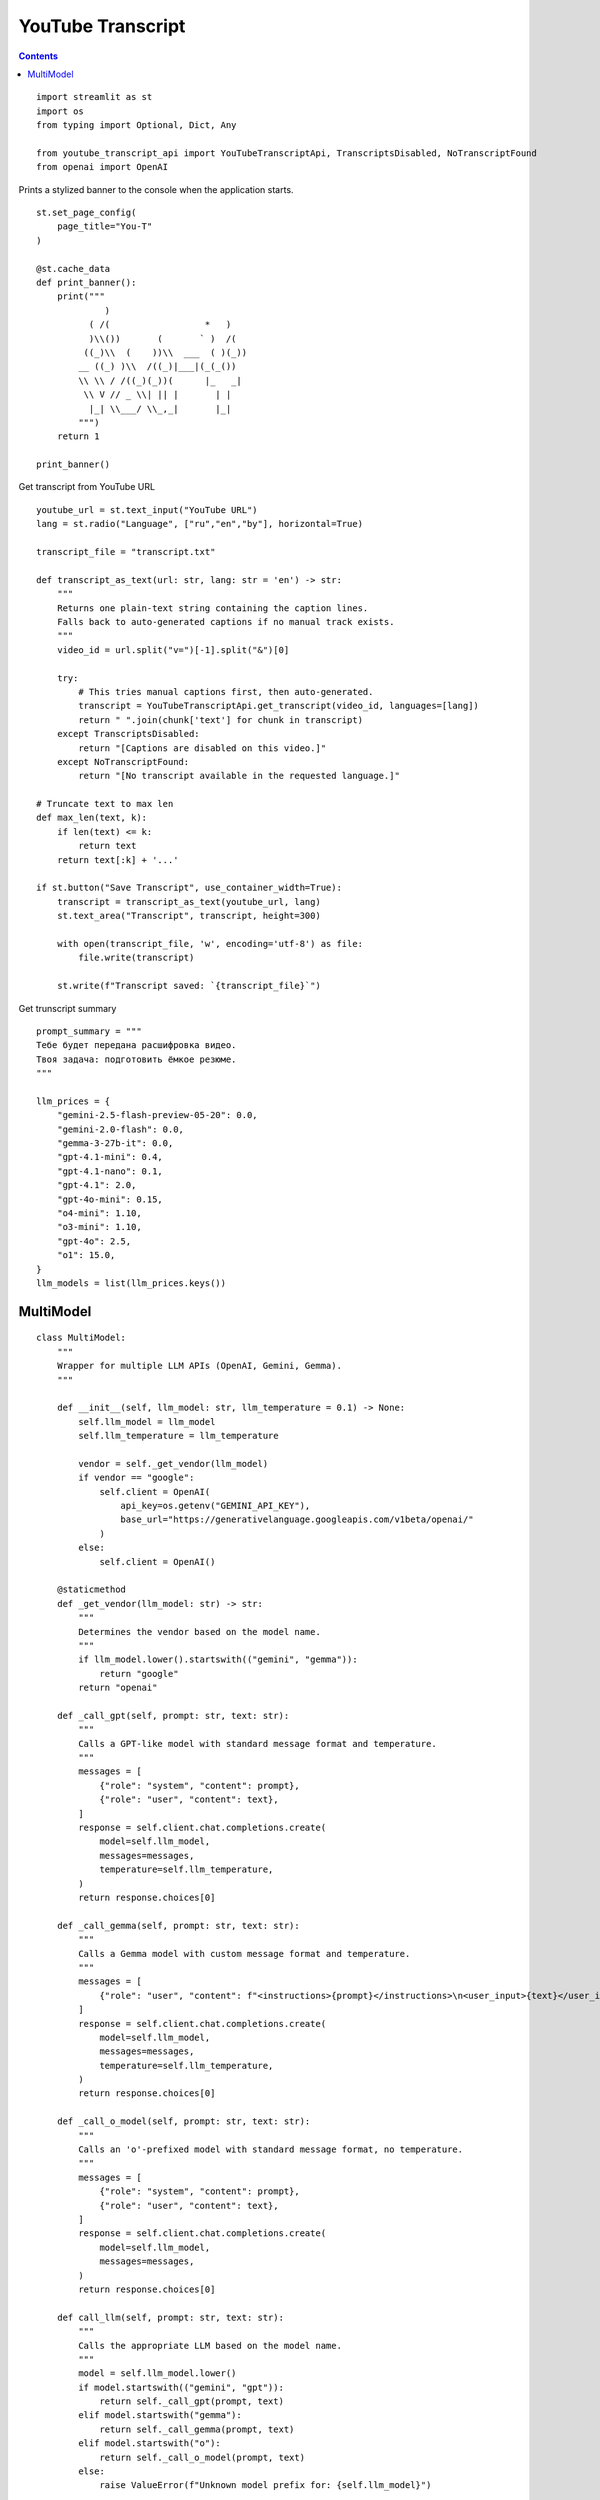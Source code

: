 YouTube Transcript
==================

.. contents::

::

  import streamlit as st
  import os
  from typing import Optional, Dict, Any

  from youtube_transcript_api import YouTubeTranscriptApi, TranscriptsDisabled, NoTranscriptFound
  from openai import OpenAI

Prints a stylized banner to the console when the application starts.

::

  st.set_page_config(
      page_title="You-T"
  )

  @st.cache_data
  def print_banner():
      print("""
               )                                                      
            ( /(                  *   )                               
            )\\())       (       ` )  /(                               
           ((_)\\  (    ))\\  ___  ( )(_))                              
          __ ((_) )\\  /((_)|___|(_(_())                               
          \\ \\ / /((_)(_))(      |_   _|                               
           \\ V // _ \\| || |       | |                                 
            |_| \\___/ \\_,_|       |_|                                 
          """)
      return 1

  print_banner()

Get transcript from YouTube URL

::

  youtube_url = st.text_input("YouTube URL")
  lang = st.radio("Language", ["ru","en","by"], horizontal=True)

  transcript_file = "transcript.txt"

  def transcript_as_text(url: str, lang: str = 'en') -> str:
      """
      Returns one plain‑text string containing the caption lines.
      Falls back to auto‑generated captions if no manual track exists.
      """
      video_id = url.split("v=")[-1].split("&")[0]

      try:
          # This tries manual captions first, then auto‑generated.
          transcript = YouTubeTranscriptApi.get_transcript(video_id, languages=[lang])
          return " ".join(chunk['text'] for chunk in transcript)
      except TranscriptsDisabled:
          return "[Captions are disabled on this video.]"
      except NoTranscriptFound:
          return "[No transcript available in the requested language.]"
  
  # Truncate text to max len
  def max_len(text, k):
      if len(text) <= k:
          return text
      return text[:k] + '...'
  
  if st.button("Save Transcript", use_container_width=True):
      transcript = transcript_as_text(youtube_url, lang)    
      st.text_area("Transcript", transcript, height=300)

      with open(transcript_file, 'w', encoding='utf-8') as file:
          file.write(transcript)

      st.write(f"Transcript saved: `{transcript_file}`")  

Get trunscript summary

::

  prompt_summary = """
  Тебе будет передана расшифровка видео.
  Твоя задача: подготовить ёмкое резюме.
  """

  llm_prices = {
      "gemini-2.5-flash-preview-05-20": 0.0,
      "gemini-2.0-flash": 0.0,
      "gemma-3-27b-it": 0.0,
      "gpt-4.1-mini": 0.4,
      "gpt-4.1-nano": 0.1,
      "gpt-4.1": 2.0,
      "gpt-4o-mini": 0.15,
      "o4-mini": 1.10,
      "o3-mini": 1.10,
      "gpt-4o": 2.5,
      "o1": 15.0,
  }
  llm_models = list(llm_prices.keys())

            
MultiModel
----------

::

  class MultiModel:
      """
      Wrapper for multiple LLM APIs (OpenAI, Gemini, Gemma).
      """

      def __init__(self, llm_model: str, llm_temperature = 0.1) -> None:
          self.llm_model = llm_model
          self.llm_temperature = llm_temperature

          vendor = self._get_vendor(llm_model)
          if vendor == "google":
              self.client = OpenAI(
                  api_key=os.getenv("GEMINI_API_KEY"),
                  base_url="https://generativelanguage.googleapis.com/v1beta/openai/"
              )
          else:
              self.client = OpenAI()

      @staticmethod
      def _get_vendor(llm_model: str) -> str:
          """
          Determines the vendor based on the model name.
          """
          if llm_model.lower().startswith(("gemini", "gemma")):
              return "google"
          return "openai"

      def _call_gpt(self, prompt: str, text: str):
          """
          Calls a GPT-like model with standard message format and temperature.
          """
          messages = [
              {"role": "system", "content": prompt},
              {"role": "user", "content": text},
          ]
          response = self.client.chat.completions.create(
              model=self.llm_model,
              messages=messages,
              temperature=self.llm_temperature,
          )
          return response.choices[0]

      def _call_gemma(self, prompt: str, text: str):
          """
          Calls a Gemma model with custom message format and temperature.
          """
          messages = [
              {"role": "user", "content": f"<instructions>{prompt}</instructions>\n<user_input>{text}</user_input>"},
          ]
          response = self.client.chat.completions.create(
              model=self.llm_model,
              messages=messages,
              temperature=self.llm_temperature,
          )
          return response.choices[0]

      def _call_o_model(self, prompt: str, text: str):
          """
          Calls an 'o'-prefixed model with standard message format, no temperature.
          """
          messages = [
              {"role": "system", "content": prompt},
              {"role": "user", "content": text},
          ]
          response = self.client.chat.completions.create(
              model=self.llm_model,
              messages=messages,
          )
          return response.choices[0]

      def call_llm(self, prompt: str, text: str):
          """
          Calls the appropriate LLM based on the model name.
          """
          model = self.llm_model.lower()
          if model.startswith(("gemini", "gpt")):
              return self._call_gpt(prompt, text)
          elif model.startswith("gemma"):
              return self._call_gemma(prompt, text)
          elif model.startswith("o"):
              return self._call_o_model(prompt, text)
          else:
              raise ValueError(f"Unknown model prefix for: {self.llm_model}")
            
Select LLM

::

  llm_model = st.selectbox("LLM Model", llm_models)

  def create_summary():
      with open(transcript_file, 'r', encoding='utf-8') as file:
          transcript = file.read()

      llm = MultiModel(llm_model) 
      summary = llm.call_llm(prompt_summary, transcript)

      return summary.message.content

Summary button

::

  if st.button("Summary", use_container_width=True):
      st.session_state.summary = create_summary()

  st.write(st.session_state.get("summary"))